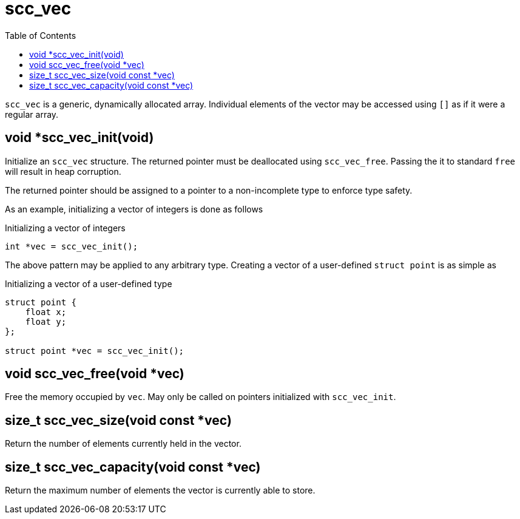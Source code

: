 = scc_vec
:toc:
:source-highlighter: rouge
:source-language: c

`scc_vec` is a generic, dynamically allocated array. Individual elements of the vector
may be accessed using `[]` as if it were a regular array.

== void *scc_vec_init(void)

Initialize an `scc_vec` structure. The returned pointer must be deallocated using `scc_vec_free`.
Passing the it to standard `free` will result in heap corruption.

The returned pointer should be assigned to a pointer to a
non-incomplete type to enforce type safety.

As an example, initializing a vector of integers is done as follows

.Initializing a vector of integers
[source]
----
int *vec = scc_vec_init();
----

The above pattern may be applied to any arbitrary type. Creating a vector of a user-defined
`struct point` is as simple as

.Initializing a vector of a user-defined type
----
struct point {
    float x;
    float y;
};

struct point *vec = scc_vec_init();
----

== void scc_vec_free(void *vec)

Free the memory occupied by `vec`. May only be called on pointers initialized with `scc_vec_init`.

== size_t scc_vec_size(void const *vec)

Return the number of elements currently held in the vector.

== size_t scc_vec_capacity(void const *vec)

Return the maximum number of elements the vector is currently able to store.
